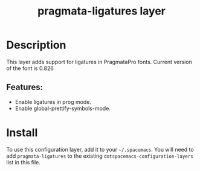 #+TITLE: pragmata-ligatures layer


# TOC links should be GitHub style anchors.
* Table of Contents                                        :TOC_4_gh:noexport:
- [[#description][Description]]
  - [[#features][Features:]]
- [[#install][Install]]

* Description
This layer adds support for ligatures in PragmataPro fonts. Current version of the font is 0.826

** Features:
   - Enable ligatures in prog mode.
   - Enable global-prettify-symbols-mode.

* Install
To use this configuration layer, add it to your =~/.spacemacs=. You will need to
add =pragmata-ligatures= to the existing =dotspacemacs-configuration-layers= list in this
file.
